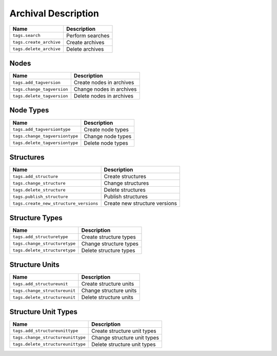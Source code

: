 ********************
Archival Description
********************

+----------------------------+---------------------+
| Name                       | Description         |
+============================+=====================+
| ``tags.search``            | Perform searches    |
+----------------------------+---------------------+
| ``tags.create_archive``    | Create archives     |
+----------------------------+---------------------+
| ``tags.delete_archive``    | Delete archives     |
+----------------------------+---------------------+

Nodes
=====

+----------------------------+-----------------------------+
| Name                       | Description                 |
+============================+=============================+
| ``tags.add_tagversion``    | Create nodes in archives    |
+----------------------------+-----------------------------+
| ``tags.change_tagversion`` | Change nodes in archives    |
+----------------------------+-----------------------------+
| ``tags.delete_tagversion`` | Delete nodes in archives    |
+----------------------------+-----------------------------+

Node Types
==========

+-----------------------------------+---------------------+
| Name                              | Description         |
+===================================+=====================+
| ``tags.add_tagversiontype``       | Create node types   |
+-----------------------------------+---------------------+
| ``tags.change_tagversiontype``    | Change node types   |
+-----------------------------------+---------------------+
| ``tags.delete_tagversiontype``    | Delete node types   |
+-----------------------------------+---------------------+

Structures
==========

+-------------------------------------------+--------------------------------+
| Name                                      | Description                    |
+===========================================+================================+
| ``tags.add_structure``                    | Create structures              |
+-------------------------------------------+--------------------------------+
| ``tags.change_structure``                 | Change structures              |
+-------------------------------------------+--------------------------------+
| ``tags.delete_structure``                 | Delete structures              |
+-------------------------------------------+--------------------------------+
| ``tags.publish_structure``                | Publish structures             |
+-------------------------------------------+--------------------------------+
| ``tags.create_new_structure_versions``    | Create new structure versions  |
+-------------------------------------------+--------------------------------+

Structure Types
===============

+----------------------------------+-------------------------+
| Name                             | Description             |
+==================================+=========================+
| ``tags.add_structuretype``       | Create structure types  |
+----------------------------------+-------------------------+
| ``tags.change_structuretype``    | Change structure types  |
+----------------------------------+-------------------------+
| ``tags.delete_structuretype``    | Delete structure types  |
+----------------------------------+-------------------------+

Structure Units
===============

+----------------------------------+-------------------------+
| Name                             | Description             |
+==================================+=========================+
| ``tags.add_structureunit``       | Create structure units  |
+----------------------------------+-------------------------+
| ``tags.change_structureunit``    | Change structure units  |
+----------------------------------+-------------------------+
| ``tags.delete_structureunit``    | Delete structure units  |
+----------------------------------+-------------------------+

Structure Unit Types
====================

+--------------------------------------+--------------------------------+
| Name                                 | Description                    |
+======================================+================================+
| ``tags.add_structureunittype``       | Create structure unit types    |
+--------------------------------------+--------------------------------+
| ``tags.change_structureunittype``    | Change structure unit types    |
+--------------------------------------+--------------------------------+
| ``tags.delete_structureunittype``    | Delete structure unit types    |
+--------------------------------------+--------------------------------+
